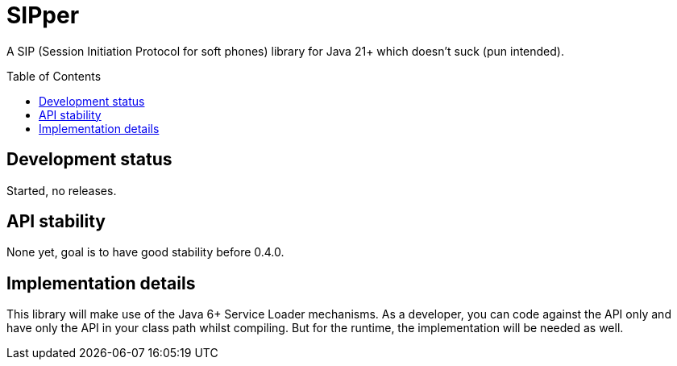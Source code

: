 = SIPper
:toc: macro

A SIP (Session Initiation Protocol for soft phones) library for Java 21+ which doesn't suck (pun intended).

toc::[]

== Development status

Started, no releases.

== API stability

None yet, goal is to have good stability before 0.4.0.

== Implementation details

This library will make use of the Java 6+ Service Loader mechanisms.
As a developer, you can code against the API only and have only the API in your class path whilst compiling.
But for the runtime, the implementation will be needed as well.
